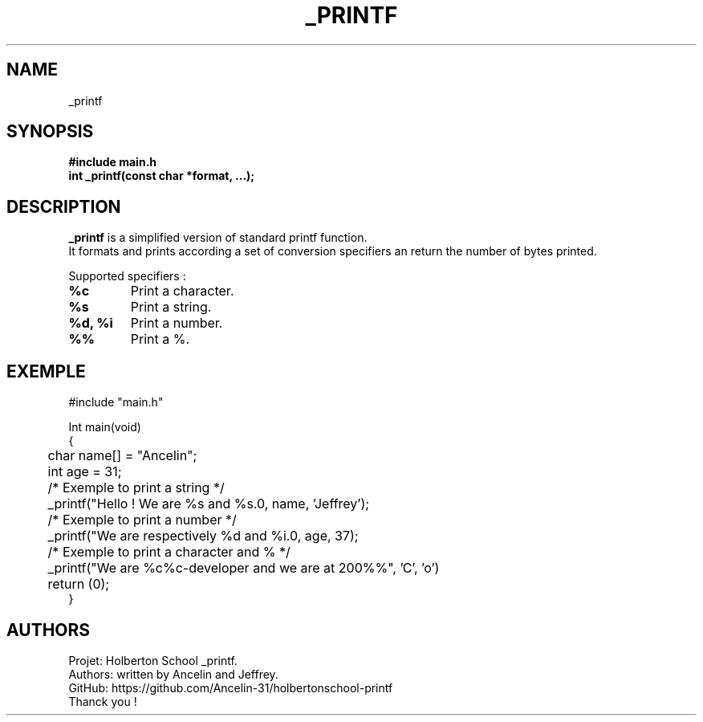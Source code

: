 .TH _PRINTF 3 "Holberton School project" "March 2025"

.SH NAME
_printf

.SH SYNOPSIS
.B #include "main.h"
.br
.B int _printf(const char *format, ...);

.SH DESCRIPTION
.BR _printf
is a simplified version of standard printf function.
.br
It formats and prints according a set of conversion specifiers an return the number of bytes printed.

Supported specifiers :

.TP
.B %c
Print a character.

.TP
.B %s
Print a string.

.TP
.B %d, %i
Print a number.

.TP
.B %%
Print a %.

.SH EXEMPLE
.EX
#include "main.h"

Int main(void)
{
	char name[] = "Ancelin";
	int age = 31;
	
	/* Exemple to print a string */
	_printf("Hello ! We are %s and %s.\n", name, 'Jeffrey');

	/* Exemple to print a number */
	_printf("We are respectively %d and %i.\n", age, 37);

	/* Exemple to print a character and % */
	_printf("We are %c%c-developer and we are at 200%%", 'C', 'o')

	return (0);
}
.EE

.SH AUTHORS
Projet: Holberton School _printf.
.br
Authors: written by Ancelin and Jeffrey.
.br
GitHub:	https://github.com/Ancelin-31/holbertonschool-printf
.br
Thanck you !

